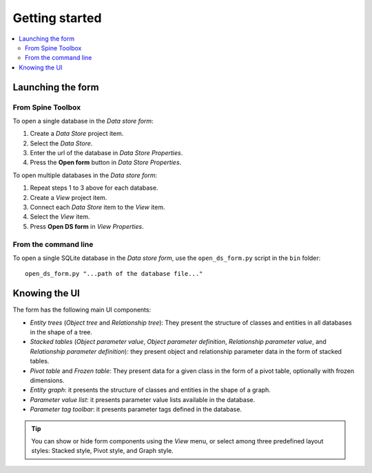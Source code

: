 ***************
Getting started
***************

.. contents::
   :local:

Launching the form
------------------

From Spine Toolbox
==================

To open a single database in the *Data store form*:

1. Create a *Data Store* project item.
2. Select the *Data Store*.
3. Enter the url of the database in *Data Store Properties*.
4. Press the **Open form** button in *Data Store Properties*.

To open multiple databases in the *Data store form*:

1. Repeat steps 1 to 3 above for each database.
2. Create a *View* project item.
3. Connect each *Data Store* item to the *View* item.
4. Select the *View* item.
5. Press **Open DS form** in *View Properties*.

From the command line
=====================

To open a single SQLite database in the *Data store form*, use the ``open_ds_form.py`` script in the ``bin`` folder::

    open_ds_form.py "...path of the database file..."


Knowing the UI
--------------

The form has the following main UI components:

- *Entity trees* (*Object tree* and *Relationship tree*): 
  They present the structure of classes and entities in all databases in the shape of a tree.
- *Stacked tables* (*Object parameter value*, *Object parameter definition*, 
  *Relationship parameter value*, and *Relationship parameter definition*): 
  they present object and relationship parameter data in the form of stacked tables.
- *Pivot table* and *Frozen table*: They present data for a given class in the form of a pivot table,
  optionally with frozen dimensions.
- *Entity graph*: it presents the structure of classes and entities in the shape of a graph.
- *Parameter value list*: it presents parameter value lists available in the database.
- *Parameter tag toolbar*: it presents parameter tags defined in the database.

.. tip:: You can show or hide form components using the *View* menu,
   or select among three predefined layout styles: Stacked style, Pivot style, and Graph style.

